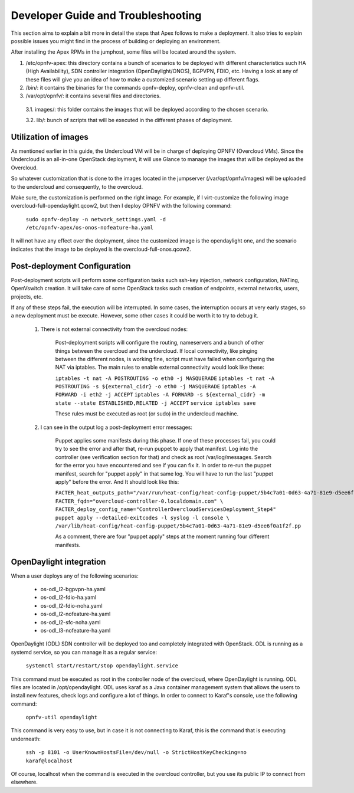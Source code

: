 Developer Guide and Troubleshooting
===================================

This section aims to explain a bit more in detail the steps that Apex follows to make a deployment. It also tries to explain possible issues you might find in the process of building or deploying an environment.

After installing the Apex RPMs in the jumphost, some files will be located around the system. 

1.  /etc/opnfv-apex: this directory contains a bunch of scenarios to be deployed with different characteristics such HA (High Availability), SDN controller integration (OpenDaylight/ONOS), BGPVPN, FDIO, etc. Having a look at any of these files will give you an idea of how to make a customized scenario setting up different flags.

2.  /bin/: it contains the binaries for the commands opnfv-deploy, opnfv-clean and opnfv-util.

3.  /var/opt/opnfv/: it contains several files and directories.

   3.1.   images/: this folder contains the images that will be deployed according to the chosen scenario.

   3.2.   lib/: bunch of scripts that will be executed in the different phases of deployment.


Utilization of images
---------------------

As mentioned earlier in this guide, the Undercloud VM will be in charge of deploying OPNFV (Overcloud VMs). Since the Undercloud is an all-in-one OpenStack deployment, it will use Glance to manage the images that will be deployed as the Overcloud.

So whatever customization that is done to the images located in the jumpserver (/var/opt/opnfv/images) will be uploaded to the undercloud and consequently, to the overcloud.

Make sure, the customization is performed on the right image. For example, if I virt-customize the following image overcloud-full-opendaylight.qcow2, but then I deploy OPNFV with the following command:

        ``sudo opnfv-deploy -n network_settings.yaml -d /etc/opnfv-apex/os-onos-nofeature-ha.yaml``

It will not have any effect over the deployment, since the customized image is the opendaylight one, and the scenario indicates that the image to be deployed is the overcloud-full-onos.qcow2.


Post-deployment Configuration
-----------------------------

Post-deployment scripts will perform some configuration tasks such ssh-key injection, network configuration, NATing, OpenVswitch creation. It will take care of some OpenStack tasks such creation of endpoints, external networks, users, projects, etc.

If any of these steps fail, the execution will be interrupted. In some cases, the interruption occurs at very early stages, so a new deployment must be execute. However, some other cases it could be worth it to try to debug it.

        1.  There is not external connectivity from the overcloud nodes:

                Post-deployment scripts will configure the routing, nameservers and a bunch of other things between the overcloud and the undercloud. If local connectivity, like pinging between the
                different nodes, is working fine, script must have failed when configuring the NAT via iptables. The main rules to enable external connectivity would look like these:

                ``iptables -t nat -A POSTROUTING -o eth0 -j MASQUERADE``
                ``iptables -t nat -A POSTROUTING -s ${external_cidr} -o eth0 -j MASQUERADE``
                ``iptables -A FORWARD -i eth2 -j ACCEPT``
                ``iptables -A FORWARD -s ${external_cidr} -m state --state ESTABLISHED,RELATED -j ACCEPT``
                ``service iptables save``

                These rules must be executed as root (or sudo) in the undercloud machine.


        2.  I can see in the output log a post-deployment error messages:

                Puppet applies some manifests during this phase. If one of these processes fail, you could try to see the error and after that, re-run puppet to apply that manifest. Log into the
                controller (see verification section for that) and check as root /var/log/messages. Search for the error you have encountered and see if you can fix it. In order to re-run the puppet
                manifest, search for "puppet apply" in that same log. You will have to run the last "puppet apply" before the error. And It should look like this:

                ``FACTER_heat_outputs_path="/var/run/heat-config/heat-config-puppet/5b4c7a01-0d63-4a71-81e9-d5ee6f0a1f2f"  FACTER_fqdn="overcloud-controller-0.localdomain.com" \
                FACTER_deploy_config_name="ControllerOvercloudServicesDeployment_Step4"  puppet apply --detailed-exitcodes -l syslog -l console \
                /var/lib/heat-config/heat-config-puppet/5b4c7a01-0d63-4a71-81e9-d5ee6f0a1f2f.pp``

                As a comment, there are four "puppet apply" steps at the moment running four different manifests.

OpenDaylight integration
------------------------

When a user deploys any of the following scenarios:

        - os-odl_l2-bgpvpn-ha.yaml
        - os-odl_l2-fdio-ha.yaml
        - os-odl_l2-fdio-noha.yaml
        - os-odl_l2-nofeature-ha.yaml
        - os-odl_l2-sfc-noha.yaml
        - os-odl_l3-nofeature-ha.yaml

OpenDaylight (ODL) SDN controller will be deployed too and completely integrated with OpenStack. ODL is running as a systemd service, so you can manage it as a regular service:

        ``systemctl start/restart/stop opendaylight.service``

This command must be executed as root in the controller node of the overcloud, where OpenDaylight is running. ODL files are located in /opt/opendaylight.
ODL uses karaf as a Java container management system that allows the users to install new features, check logs and configure a lot of things. In order to connect to Karaf's console, use the 
following command:

        ``opnfv-util opendaylight``

This command is very easy to use, but in case it is not connecting to Karaf, this is the command that is executing underneath:

        ``ssh -p 8101 -o UserKnownHostsFile=/dev/null -o StrictHostKeyChecking=no karaf@localhost``

Of course, localhost when the command is executed in the overcloud controller, but you use its public IP to connect from elsewhere.


